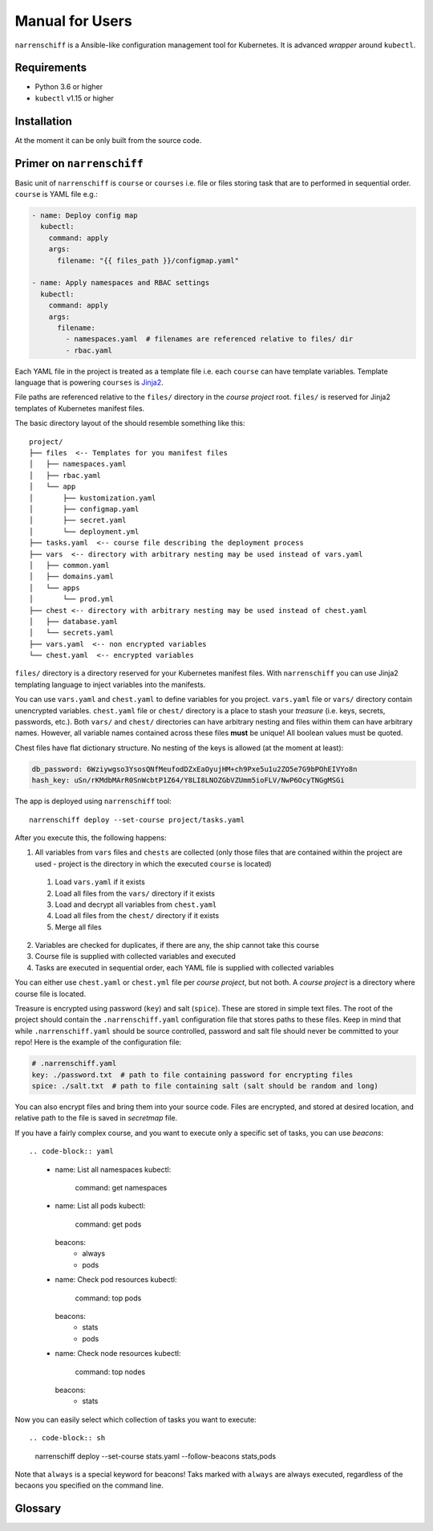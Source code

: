 Manual for Users
================

``narrenschiff`` is a Ansible-like configuration management tool for Kubernetes. It is advanced *wrapper* around ``kubectl``.


Requirements
------------

* Python 3.6 or higher
* ``kubectl`` v1.15 or higher

Installation
------------

At the moment it can be only built from the source code.

Primer on ``narrenschiff``
--------------------------

Basic unit of ``narrenschiff`` is ``course`` or ``courses`` i.e. file or files storing task that are to performed in sequential order. ``course`` is YAML file e.g.:

.. code-block:: yaml

  - name: Deploy config map
    kubectl:
      command: apply
      args:
        filename: "{{ files_path }}/configmap.yaml"

  - name: Apply namespaces and RBAC settings
    kubectl:
      command: apply
      args:
        filename:
          - namespaces.yaml  # filenames are referenced relative to files/ dir
          - rbac.yaml

Each YAML file in the project is treated as a template file i.e. each ``course`` can have template variables. Template language that is powering ``courses`` is Jinja2_.

File paths are referenced relative to the ``files/`` directory in the *course project* root. ``files/`` is reserved for Jinja2 templates of Kubernetes manifest files.

The basic directory layout of the should resemble something like this::

  project/
  ├── files  <-- Templates for you manifest files
  │   ├── namespaces.yaml
  │   ├── rbac.yaml
  │   └── app
  │       ├── kustomization.yaml
  │       ├── configmap.yaml
  │       ├── secret.yaml
  │       └── deployment.yml
  ├── tasks.yaml  <-- course file describing the deployment process
  ├── vars  <-- directory with arbitrary nesting may be used instead of vars.yaml
  │   ├── common.yaml
  │   ├── domains.yaml
  │   └── apps
  │       └── prod.yml
  ├── chest <-- directory with arbitrary nesting may be used instead of chest.yaml
  │   ├── database.yaml
  │   └── secrets.yaml
  ├── vars.yaml  <-- non encrypted variables
  └── chest.yaml  <-- encrypted variables

``files/`` directory is a directory reserved for your Kubernetes manifest files. With ``narrenschiff`` you can use Jinja2 templating language to inject variables into the manifests.

You can use ``vars.yaml`` and ``chest.yaml`` to define variables for you project. ``vars.yaml`` file or ``vars/`` directory contain unencrypted variables. ``chest.yaml`` file or ``chest/`` directory is a place to stash your *treasure* (i.e. keys, secrets, passwords, etc.). Both ``vars/`` and ``chest/`` directories can have arbitrary nesting and files within them can have arbitrary names. However, all variable names contained across these files **must** be unique! All boolean values must be quoted.

Chest files have flat dictionary structure. No nesting of the keys is allowed (at the moment at least):

.. code-block:: yaml

  db_password: 6Wziywgso3YsosQNfMeufodDZxEaOyujHM+ch9Pxe5u1u2ZO5e7G9bPOhEIVYo8n
  hash_key: uSn/rKMdbMArR0SnWcbtP1Z64/Y8LI8LNOZGbVZUmm5ioFLV/NwP6OcyTNGgMSGi

The app is deployed using ``narrenschiff`` tool::

  narrenschiff deploy --set-course project/tasks.yaml

After you execute this, the following happens:

1. All variables from ``vars`` files and ``chests`` are collected (only those files that are contained within the project are used - project is the directory in which the executed ``course`` is located)

  1. Load ``vars.yaml`` if it exists
  2. Load all files from the ``vars/`` directory if it exists
  3. Load and decrypt all variables from ``chest.yaml``
  4. Load all files from the ``chest/`` directory if it exists
  5. Merge all files

2. Variables are checked for duplicates, if there are any, the ship cannot take this course
3. Course file is supplied with collected variables and executed
4. Tasks are executed in sequential order, each YAML file is supplied with collected variables

You can either use ``chest.yaml`` or ``chest.yml`` file per *course project*, but not both. A *course project* is a directory where course file is located.

Treasure is encrypted using password (``key``) and salt (``spice``). These are stored in simple text files. The root of the project should contain the ``.narrenschiff.yaml`` configuration file that stores paths to these files. Keep in mind that while ``.narrenschiff.yaml`` should be source controlled, password and salt file should never be committed to your repo! Here is the example of the configuration file:

.. code-block:: yaml

  # .narrenschiff.yaml
  key: ./password.txt  # path to file containing password for encrypting files
  spice: ./salt.txt  # path to file containing salt (salt should be random and long)

You can also encrypt files and bring them into your source code. Files are encrypted, and stored at desired location, and relative path to the file is saved in `secretmap` file.

If you have a fairly complex course, and you want to execute only a specific set of tasks, you can use `beacons`::

.. code-block:: yaml

  - name: List all namespaces
    kubectl:
      command: get namespaces

  - name: List all pods
    kubectl:
      command: get pods
    beacons:
      - always
      - pods

  - name: Check pod resources
    kubectl:
      command: top pods
    beacons:
      - stats
      - pods

  - name: Check node resources
    kubectl:
      command: top nodes
    beacons:
      - stats

Now you can easily select which collection of tasks you want to execute::

.. code-block:: sh

  narrenschiff deploy --set-course stats.yaml --follow-beacons stats,pods

Note that ``always`` is a special keyword for beacons! Taks marked with ``always`` are always executed, regardless of the becaons you specified on the command line.

.. _Jinja2: https://jinja.palletsprojects.com/en/2.10.x/

Glossary
--------

.. glossary::

  course
    Templated YAML file containing list of tasks to be performed.

  treasure
    Sensitive information, keys, secrets, and passwords are stored

  chest
    File or files in which your treasure is stored.

  key
    Master password for encrypting strings

  spice
    Salt used for encrypting strings

  secretmap
    Encrypted file (currently only supported for ``helm`` module)
